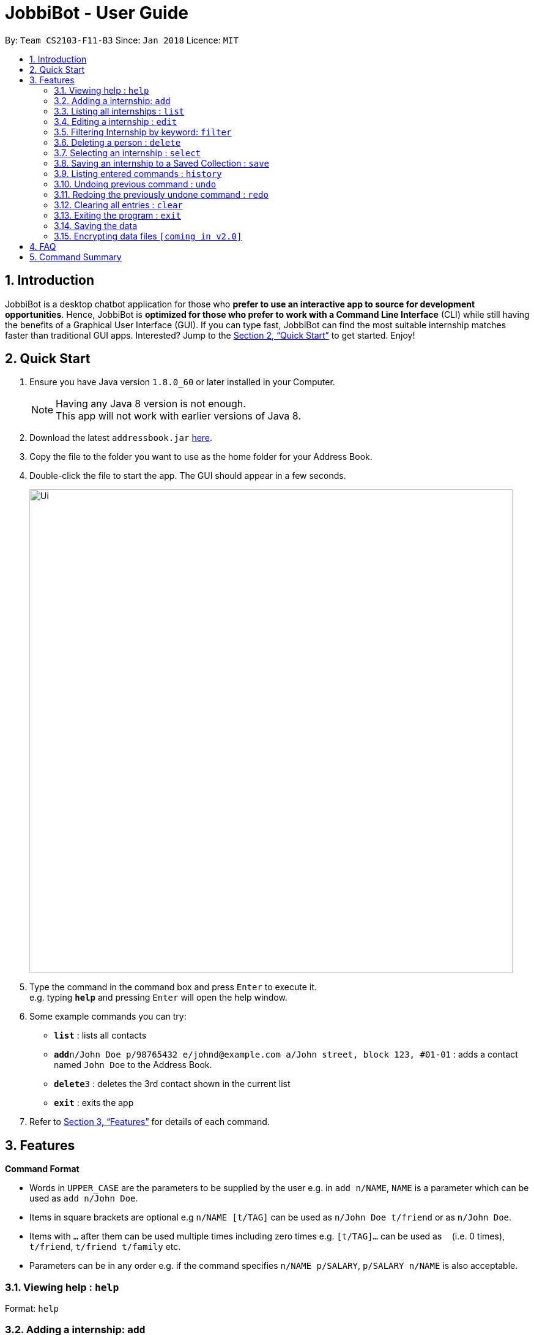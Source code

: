 = JobbiBot - User Guide
:toc:
:toc-title:
:toc-placement: preamble
:sectnums:
:imagesDir: images
:stylesDir: stylesheets
:xrefstyle: full
:experimental:
ifdef::env-github[]
:tip-caption: :bulb:
:note-caption: :information_source:
endif::[]
:repoURL: https://github.com/CS2103JAN2018-F11-B3/tree/master

By: `Team CS2103-F11-B3`     Since: `Jan 2018`      Licence: `MIT`

== Introduction

JobbiBot is a desktop chatbot application for those who *prefer to use an interactive app to source for development opportunities*. Hence, JobbiBot is *optimized for those who prefer to work with a Command Line Interface* (CLI) while still having the benefits of a Graphical User Interface (GUI). If you can type fast, JobbiBot can find the most suitable internship matches faster than traditional GUI apps. Interested? Jump to the <<Quick Start>> to get started. Enjoy!

== Quick Start

.  Ensure you have Java version `1.8.0_60` or later installed in your Computer.
+
[NOTE]
Having any Java 8 version is not enough. +
This app will not work with earlier versions of Java 8.
+
.  Download the latest `addressbook.jar` link:{repoURL}/releases[here].
.  Copy the file to the folder you want to use as the home folder for your Address Book.
.  Double-click the file to start the app. The GUI should appear in a few seconds.
+
image::Ui.png[width="790"]
+
.  Type the command in the command box and press kbd:[Enter] to execute it. +
e.g. typing *`help`* and pressing kbd:[Enter] will open the help window.
.  Some example commands you can try:

* *`list`* : lists all contacts
* **`add`**`n/John Doe p/98765432 e/johnd@example.com a/John street, block 123, #01-01` : adds a contact named `John Doe` to the Address Book.
* **`delete`**`3` : deletes the 3rd contact shown in the current list
* *`exit`* : exits the app

.  Refer to <<Features>> for details of each command.

[[Features]]
== Features

====
*Command Format*

* Words in `UPPER_CASE` are the parameters to be supplied by the user e.g. in `add n/NAME`, `NAME` is a parameter which can be used as `add n/John Doe`.
* Items in square brackets are optional e.g `n/NAME [t/TAG]` can be used as `n/John Doe t/friend` or as `n/John Doe`.
* Items with `…`​ after them can be used multiple times including zero times e.g. `[t/TAG]...` can be used as `{nbsp}` (i.e. 0 times), `t/friend`, `t/friend t/family` etc.
* Parameters can be in any order e.g. if the command specifies `n/NAME p/SALARY`, `p/SALARY n/NAME` is also acceptable.
====

=== Viewing help : `help`

Format: `help`

=== Adding a internship: `add`

Adds a internship to the address book +
Format: `add n/NAME p/SALARY e/EMAIL a/ADDRESS [t/TAG]...`

[TIP]
A internship can have any number of tags (including 0)

Examples:

* `add n/John Doe p/98765432 e/johnd@example.com a/John street, block 123, #01-01`
* `add n/Betsy Crowe t/friend e/betsycrowe@example.com a/Newgate Prison p/1234567 t/criminal`

=== Listing all internships : `list`

Shows a list of all internships in the internship database. +
Format: `list`

=== Editing a internship : `edit`

Edits an existing internship in the address book. +
Format: `edit INDEX [n/NAME] [p/SALARY] [e/EMAIL] [a/ADDRESS] [t/TAG]...`

****
* Edits the internship at the specified `INDEX`. The index refers to the index number shown in the last internship listing. The index *must be a positive integer* 1, 2, 3, ...
* At least one of the optional fields must be provided.
* Existing values will be updated to the input values.
* When editing tags, the existing tags of the internship will be removed i.e adding of tags is not cumulative.
* You can remove all the internship's tags by typing `t/` without specifying any tags after it.
****

Examples:

* `edit 1 p/91234567 e/johndoe@example.com` +
Edits the salary number and email address of the 1st internship to be `91234567` and `johndoe@example.com` respectively.
* `edit 2 n/Betsy Crower t/` +
Edits the name of the 2nd internship to be `Betsy Crower` and clears all existing tags.


<<<<<<< HEAD
Finds internships whose names, salary, email or address contain any of the given keywords. +
=======
=== Locating internships by keywords: `find`

Finds persons whose names, salary, email or address contain any of the given keywords. +
>>>>>>> fdd0cc6349183cf8986b03133ee6918870419952
Format: `find KEYWORD [MORE_KEYWORDS]`

****
* The search is case insensitive. e.g `hans` will match `Hans`
* The order of the keywords does not matter. e.g. `Hans Bo` will match `Bo Hans`
* Only full words will be matched e.g. `Han` will not match `Hans`
* Internships matching at least one keyword will be returned (i.e. `OR` search). e.g. `Hans Bo` will return `Hans Gruber`, `Bo Yang`
****

Examples:

* `find John` +
Returns `john` and `John Doe`
* `find Betsy Tim John` +
Returns any internship having names `Betsy`, `Tim`, or `John`
* `find 12345678` +
Returns any internship having salary number `12345678`
* `find Betsy@gmail.com` +
Returns any internship having email `Betsy@gmail.com`
* `find Serangoon` +
Returns any internship having address with `Serangoon` in it

<<<<<<< HEAD
=== Deleting a internship : `delete`
=======
=== Filtering Internship by keyword: `filter`

Filter the internship list according to the given keywords. +
Format: `filter KEYWORD [MORE_KEEYWORDS]`

****
* The search is case insensitive. e.g `marketing` will match `Marketing`
* The order of the keywords does not matter. e.g. `Marketing Analytics` will match `Analytics Marketing`
* Only full words will be matched e.g. `Market` will not match `Marketing`
* Only Internships which contain all the keyword will be returned e.g `filter Marketing Analytics` will return only +
containing Marketing AND Analytics but not Marketing Research or Data Analyics
****

Examples:

* `filter data` +
Returns any entries containing data e.g Data Analytics, Data Science
* `filter data analytics` +
Returns only entries containing data and analytics e.g 'data analytics internship', 'data analytics singapore'


=== Deleting a person : `delete`
>>>>>>> fdd0cc6349183cf8986b03133ee6918870419952

Deletes the specified internship from the address book. +
Format: `delete INDEX`

****
* Deletes the internship at the specified `INDEX`.
* The index refers to the index number shown in the most recent listing.
* The index *must be a positive integer* 1, 2, 3, ...
****

Examples:

* `list` +
`delete 2` +
Deletes the 2nd internship in the address book.
* `find Betsy` +
`delete 1` +
Deletes the 1st internship in the results of the `find` command.

=== Selecting an internship : `select`

Selects the internship identified by the index number used in the last internship listing. +
Format: `select INDEX`

****
* Selects the internship and loads the Google search page the internship at the specified `INDEX`.
* The index refers to the index number shown in the most recent listing.
* The index *must be a positive integer* `1, 2, 3, ...`
****

Examples:

* `list` +
`select 2` +
Selects the 2nd internship in the address book.
* `find Betsy` +
`select 1` +
Selects the 1st internship in the results of the `find` command.

=== Saving an internship to a Saved Collection : `save`
Saves the specified internship from the internship book. +
Format: `save INDEX`

****
* Saves the internship at the specified `INDEX`.
* The index refers to the index number shown in the most recent listing.
* The index *must be a positive integer* 1, 2, 3, ...
****

Examples:

* `list` +
`save 2` +
Save the 2nd internship in the internship book.
* `find Betsy` +
`save 1` +
Deletes the 1st person in the results of the `find` command.


=== Listing entered commands : `history`

Lists all the commands that you have entered in reverse chronological order. +
Format: `history`

[NOTE]
====
Pressing the kbd:[&uarr;] and kbd:[&darr;] arrows will display the previous and next input respectively in the command box.
====

// tag::undoredo[]
=== Undoing previous command : `undo`

Restores the internship database to the state before the previous _undoable_ command was executed. +
Format: `undo`

[NOTE]
====
Undoable commands: those commands that modify the address book's content (`add`, `delete`, 'save', `edit` and `clear`).
====

Examples:

* `delete 1` +
`list` +
`undo` (reverses the `delete 1` command) +

* `select 1` +
`list` +
`undo` +
The `undo` command fails as there are no undoable commands executed previously.

* `delete 1` +
`clear` +
`undo` (reverses the `clear` command) +
`undo` (reverses the `delete 1` command) +

=== Redoing the previously undone command : `redo`

Reverses the most recent `undo` command. +
Format: `redo`

Examples:

* `delete 1` +
`undo` (reverses the `delete 1` command) +
`redo` (reapplies the `delete 1` command) +

* `delete 1` +
`redo` +
The `redo` command fails as there are no `undo` commands executed previously.

* `delete 1` +
`clear` +
`undo` (reverses the `clear` command) +
`undo` (reverses the `delete 1` command) +
`redo` (reapplies the `delete 1` command) +
`redo` (reapplies the `clear` command) +
// end::undoredo[]

=== Clearing all entries : `clear`

Clears all entries from the address book. +
Format: `clear`

=== Exiting the program : `exit`

Exits the program. +
Format: `exit`

=== Saving the data

Internships data are saved in the hard disk automatically after any command that changes the data. +
There is no need to save manually.

// tag::dataencryption[]
=== Encrypting data files `[coming in v2.0]`

_{explain how the user can enable/disable data encryption}_
// end::dataencryption[]

== FAQ

*Q*: How do I transfer my data to another Computer? +
*A*: Install the app in the other computer and overwrite the empty data file it creates with the file that contains the data of your previous Address Book folder.

== Command Summary

* *Add* `add n/NAME p/SALARY e/EMAIL a/ADDRESS [t/TAG]...` +
e.g. `add n/James Ho p/22224444 e/jamesho@example.com a/123, Clementi Rd, 1234665 t/friend t/colleague`
* *Clear* : `clear`
* *Delete* : `delete INDEX` +
e.g. `delete 3`
* *Edit* : `edit INDEX [n/NAME] [p/SALARY] [e/EMAIL] [a/ADDRESS] [t/TAG]...` +
e.g. `edit 2 n/James Lee e/jameslee@example.com`
* *Find* : `find KEYWORD [MORE_KEYWORDS]` +
e.g. `find Analytics Engineering`
* *Filter* : `find KEYWORD [MORE_KEYWORDS]` +
e.g. `filter Marketing Singapore`
* *List* : `list`
* *Help* : `help`
* *Select* : `select INDEX` +
e.g.`select 2`
* *Save* : `save INDEX` +
e.g.`select 3`
* *History* : `history`
* *Undo* : `undo`
* *Redo* : `redo`
